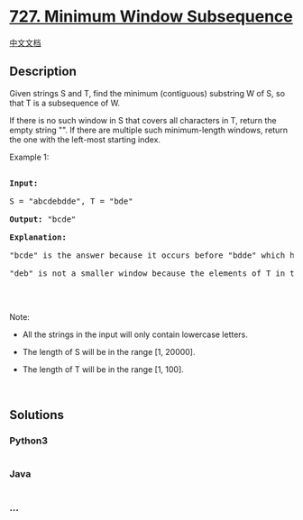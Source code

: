 * [[https://leetcode.com/problems/minimum-window-subsequence][727.
Minimum Window Subsequence]]
  :PROPERTIES:
  :CUSTOM_ID: minimum-window-subsequence
  :END:
[[./solution/0700-0799/0727.Minimum Window Subsequence/README.org][中文文档]]

** Description
   :PROPERTIES:
   :CUSTOM_ID: description
   :END:

#+begin_html
  <p>
#+end_html

Given strings S and T, find the minimum (contiguous) substring W of S,
so that T is a subsequence of W.

#+begin_html
  </p>
#+end_html

#+begin_html
  <p>
#+end_html

If there is no such window in S that covers all characters in T, return
the empty string "". If there are multiple such minimum-length windows,
return the one with the left-most starting index.

#+begin_html
  </p>
#+end_html

#+begin_html
  <p>
#+end_html

Example 1:

#+begin_html
  </p>
#+end_html

#+begin_html
  <pre>

  <b>Input:</b> 

  S = &quot;abcdebdde&quot;, T = &quot;bde&quot;

  <b>Output:</b> &quot;bcde&quot;

  <b>Explanation:</b> 

  &quot;bcde&quot; is the answer because it occurs before &quot;bdde&quot; which has the same length.

  &quot;deb&quot; is not a smaller window because the elements of T in the window must occur in order.

  </pre>
#+end_html

#+begin_html
  <p>
#+end_html

 

#+begin_html
  </p>
#+end_html

#+begin_html
  <p>
#+end_html

Note:

#+begin_html
  </p>
#+end_html

#+begin_html
  <ul>
#+end_html

#+begin_html
  <li>
#+end_html

All the strings in the input will only contain lowercase letters.

#+begin_html
  </li>
#+end_html

#+begin_html
  <li>
#+end_html

The length of S will be in the range [1, 20000].

#+begin_html
  </li>
#+end_html

#+begin_html
  <li>
#+end_html

The length of T will be in the range [1, 100].

#+begin_html
  </li>
#+end_html

#+begin_html
  </ul>
#+end_html

#+begin_html
  <p>
#+end_html

 

#+begin_html
  </p>
#+end_html

** Solutions
   :PROPERTIES:
   :CUSTOM_ID: solutions
   :END:

#+begin_html
  <!-- tabs:start -->
#+end_html

*** *Python3*
    :PROPERTIES:
    :CUSTOM_ID: python3
    :END:
#+begin_src python
#+end_src

*** *Java*
    :PROPERTIES:
    :CUSTOM_ID: java
    :END:
#+begin_src java
#+end_src

*** *...*
    :PROPERTIES:
    :CUSTOM_ID: section
    :END:
#+begin_example
#+end_example

#+begin_html
  <!-- tabs:end -->
#+end_html
